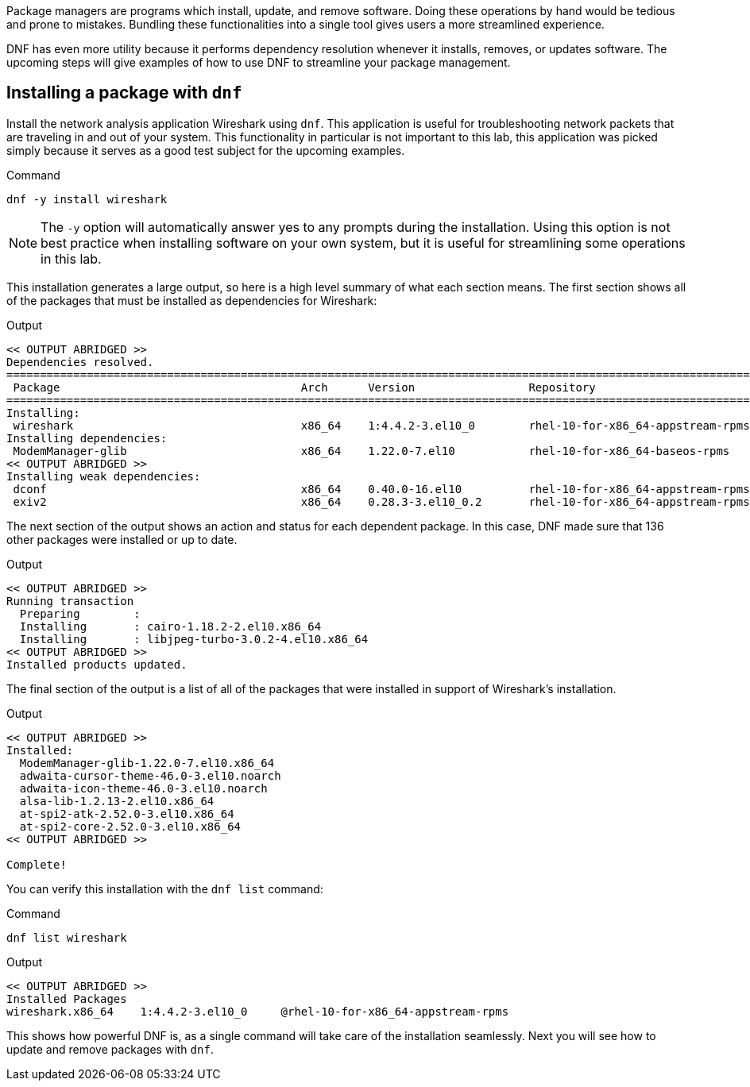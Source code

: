 Package managers are programs which install, update, and remove
software. Doing these operations by hand would be tedious and prone to
mistakes. Bundling these functionalities into a single tool gives users
a more streamlined experience.

DNF has even more utility because it performs dependency resolution
whenever it installs, removes, or updates software. The upcoming steps
will give examples of how to use DNF to streamline your package
management.

== Installing a package with `+dnf+`

Install the network analysis application Wireshark using `+dnf+`. This
application is useful for troubleshooting network packets that are
traveling in and out of your system. This functionality in particular is
not important to this lab, this application was picked simply because it
serves as a good test subject for the upcoming examples.

.Command
[source,bash,subs="+macros,+attributes",role=execute]
----
dnf -y install wireshark
----

NOTE: The `+-y+` option will automatically answer yes to any prompts
during the installation. Using this option is not best practice when
installing software on your own system, but it is useful for
streamlining some operations in this lab.

This installation generates a large output, so here is a high level
summary of what each section means. The first section shows all of the
packages that must be installed as dependencies for Wireshark:

.Output
[source,text]
----
<< OUTPUT ABRIDGED >>
Dependencies resolved.
==========================================================================================================================
 Package                                    Arch      Version                 Repository                             Size
==========================================================================================================================
Installing:
 wireshark                                  x86_64    1:4.4.2-3.el10_0        rhel-10-for-x86_64-appstream-rpms     4.6 M
Installing dependencies:
 ModemManager-glib                          x86_64    1.22.0-7.el10           rhel-10-for-x86_64-baseos-rpms        326 k
<< OUTPUT ABRIDGED >>
Installing weak dependencies:
 dconf                                      x86_64    0.40.0-16.el10          rhel-10-for-x86_64-appstream-rpms     111 k
 exiv2                                      x86_64    0.28.3-3.el10_0.2       rhel-10-for-x86_64-appstream-rpms     2.1 M
----

The next section of the output shows an action and status for each
dependent package. In this case, DNF made sure that 136 other packages
were installed or up to date.

.Output
[source,text]
----
<< OUTPUT ABRIDGED >>
Running transaction
  Preparing        :                                                                                                  1/1 
  Installing       : cairo-1.18.2-2.el10.x86_64                                                                     1/138 
  Installing       : libjpeg-turbo-3.0.2-4.el10.x86_64                                                              2/138
<< OUTPUT ABRIDGED >>
Installed products updated.
----

The final section of the output is a list of all of the packages that
were installed in support of Wireshark’s installation.

.Output
[source,text]
----
<< OUTPUT ABRIDGED >>
Installed:
  ModemManager-glib-1.22.0-7.el10.x86_64
  adwaita-cursor-theme-46.0-3.el10.noarch                   
  adwaita-icon-theme-46.0-3.el10.noarch
  alsa-lib-1.2.13-2.el10.x86_64                             
  at-spi2-atk-2.52.0-3.el10.x86_64
  at-spi2-core-2.52.0-3.el10.x86_64
<< OUTPUT ABRIDGED >>

Complete!
----

You can verify this installation with the `+dnf list+` command:

.Command
[source,bash,subs="+macros,+attributes",role=execute]
----
dnf list wireshark
----

.Output
[source,text]
----
<< OUTPUT ABRIDGED >>
Installed Packages
wireshark.x86_64    1:4.4.2-3.el10_0     @rhel-10-for-x86_64-appstream-rpms
----

This shows how powerful DNF is, as a single command will take care of
the installation seamlessly. Next you will see how to update and remove
packages with `+dnf+`.
